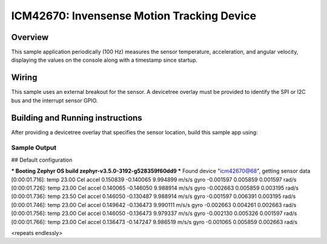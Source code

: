 .. _icm42670:

ICM42670: Invensense Motion Tracking Device
############################################

Overview
********

This sample application periodically (100 Hz) measures the sensor
temperature, acceleration, and angular velocity, displaying the
values on the console along with a timestamp since startup.

Wiring
******

This sample uses an external breakout for the sensor.  A devicetree
overlay must be provided to identify the SPI or I2C bus and the interrupt
sensor GPIO.

Building and Running instructions
*********************************

After providing a devicetree overlay that specifies the sensor location,
build this sample app using:

.. zephyr-app-commands:
   :zephyr-app: samples/sensor/icm42670/data_stream
   :board: nrf52dk/nrf52832
   :goals: build flash

Sample Output
=============

.. code-block:: console

## Default configuration

*** Booting Zephyr OS build zephyr-v3.5.0-3192-g528359f60dd9 ***
Found device "icm42670@68", getting sensor data
[0:00:01.716]: temp 23.00 Cel   accel 0.150839 -0.140065 9.994899 m/s/s   gyro  -0.001597 0.005859 0.001597 rad/s
[0:00:01.726]: temp 23.00 Cel   accel 0.140065 -0.146050 9.988914 m/s/s   gyro  -0.002663 0.005859 0.003195 rad/s
[0:00:01.736]: temp 23.50 Cel   accel 0.146050 -0.130487 9.988914 m/s/s   gyro  -0.001597 0.006391 0.003195 rad/s
[0:00:01.746]: temp 23.00 Cel   accel 0.149642 -0.136473 9.990111 m/s/s   gyro  -0.002663 0.004261 0.002663 rad/s
[0:00:01.756]: temp 23.00 Cel   accel 0.146050 -0.136473 9.979337 m/s/s   gyro  -0.002130 0.005326 0.001597 rad/s
[0:00:01.766]: temp 23.00 Cel   accel 0.136473 -0.147247 9.986519 m/s/s   gyro  -0.001065 0.005859 0.002663 rad/s

<repeats endlessly>
